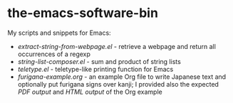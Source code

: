 * the-emacs-software-bin

My scripts and snippets for Emacs:

- [[extract-string-from-webpage.el][extract-string-from-webpage.el]] - retrieve a webpage and return all occurrences of a regexp
- [[string-list-composer.el][string-list-composer.el]] - sum and product of string lists
- [[teletype/teletype.el][teletype.el]] - teletype-like printing function for Emacs
- [[japanese-furigana/furigana-example.org][furigana-example.org]] - an example Org file
   to write Japanese text and optionally put furigana signs over kanji; I provided also 
   the expected [[japanese-furigana/furigana-example.pdf?raw=true][PDF output]] 
   and [[japanese-furigana/furigana-example.html][HTML output]] of the Org example
